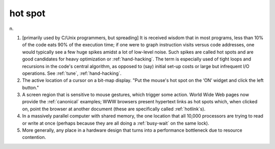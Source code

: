 .. _hot-spot:

============================================================
hot spot
============================================================

n\.

1.
   [primarily used by C/Unix programmers, but spreading] It is received wisdom that in most programs, less than 10% of the code eats 90% of the execution time; if one were to graph instruction visits versus code addresses, one would typically see a few huge spikes amidst a lot of low-level noise.
   Such spikes are called hot spots and are good candidates for heavy optimization or :ref:`hand-hacking`\.
   The term is especially used of tight loops and recursions in the code's central algorithm, as opposed to (say) initial set-up costs or large but infrequent I/O operations.
   See :ref:`tune`\, :ref:`hand-hacking`\.

2.
   The active location of a cursor on a bit-map display.
   "Put the mouse's hot spot on the ‘ON’ widget and click the left button."

3.
   A screen region that is sensitive to mouse gestures, which trigger some action.
   World Wide Web pages now provide the :ref:`canonical` examples; WWW browsers present hypertext links as hot spots which, when clicked on, point the browser at another document (these are specifically called :ref:`hotlink`\s).

4.
   In a massively parallel computer with shared memory, the one location that all 10,000 processors are trying to read or write at once (perhaps because they are all doing a :ref:`busy-wait` on the same lock).

5.
   More generally, any place in a hardware design that turns into a performance bottleneck due to resource contention.

